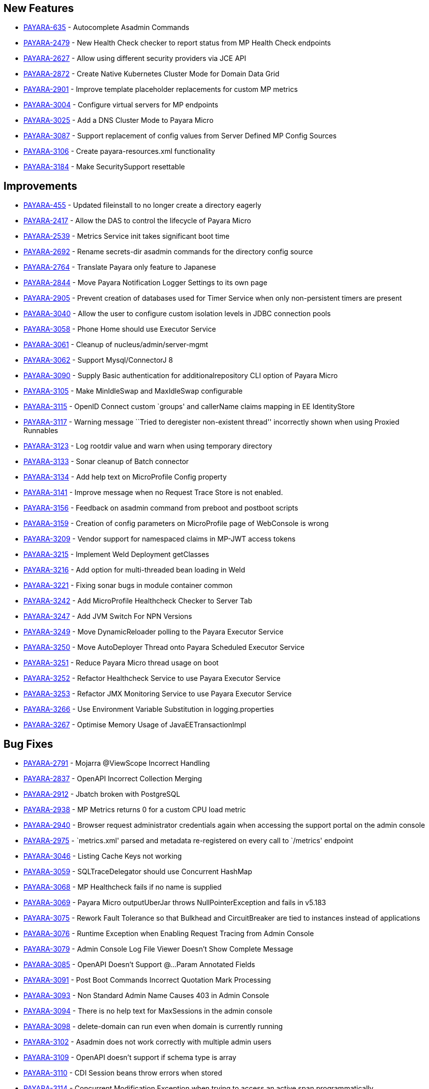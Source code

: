 == New Features

* https://github.com/payara/Payara/pull/3096[PAYARA-635] - Autocomplete
Asadmin Commands
* https://github.com/payara/Payara/pull/3125[PAYARA-2479] - New Health
Check checker to report status from MP Health Check endpoints
* https://github.com/payara/Payara/pull/3187[PAYARA-2627] - Allow using
different security providers via JCE API
* https://github.com/payara/Payara/pull/3424[PAYARA-2872] - Create
Native Kubernetes Cluster Mode for Domain Data Grid
* https://github.com/payara/Payara/pull/3221[PAYARA-2901] - Improve
template placeholder replacements for custom MP metrics
* https://github.com/payara/Payara/pull/3137[PAYARA-3004] - Configure
virtual servers for MP endpoints
* https://github.com/payara/Payara/pull/3210[PAYARA-3025] - Add a DNS
Cluster Mode to Payara Micro
* https://github.com/payara/Payara/pull/3136[PAYARA-3087] - Support
replacement of config values from Server Defined MP Config Sources
* https://github.com/payara/Payara/pull/3162[PAYARA-3106] - Create
payara-resources.xml functionality
* https://github.com/payara/Payara/pull/3288[PAYARA-3184] - Make
SecuritySupport resettable

== Improvements

* https://github.com/payara/Payara/pull/3418[PAYARA-455] - Updated
fileinstall to no longer create a directory eagerly
* https://github.com/payara/Payara/pull/3223[PAYARA-2417] - Allow the
DAS to control the lifecycle of Payara Micro
* https://github.com/payara/Payara/pull/3100[PAYARA-2539] - Metrics
Service init takes significant boot time
* https://github.com/payara/Payara/pull/3268[PAYARA-2692] - Rename
secrets-dir asadmin commands for the directory config source
* https://github.com/payara/Payara/pull/3259[PAYARA-2764] - Translate
Payara only feature to Japanese
* https://github.com/payara/Payara/pull/3132[PAYARA-2844] - Move Payara
Notification Logger Settings to its own page
* https://github.com/payara/Payara/pull/3293[PAYARA-2905] - Prevent
creation of databases used for Timer Service when only non-persistent
timers are present
* https://github.com/payara/Payara/pull/3263[PAYARA-3040] - Allow the
user to configure custom isolation levels in JDBC connection pools
* https://github.com/payara/Payara/pull/3135[PAYARA-3058] - Phone Home
should use Executor Service
* https://github.com/payara/Payara/pull/3115[PAYARA-3061] - Cleanup of
nucleus/admin/server-mgmt
* https://github.com/payara/Payara/pull/3358[PAYARA-3062] - Support
Mysql/ConnectorJ 8
* https://github.com/payara/Payara/pull/3376[PAYARA-3090] - Supply Basic
authentication for additionalrepository CLI option of Payara Micro
* https://github.com/payara/Payara/pull/3168[PAYARA-3105] - Make
MinIdleSwap and MaxIdleSwap configurable
* https://github.com/payara/Payara/pull/3188[PAYARA-3115] - OpenID
Connect custom `groups' and callerName claims mapping in EE
IdentityStore
* https://github.com/payara/Payara/pull/3191[PAYARA-3117] - Warning
message ``Tried to deregister non-existent thread'' incorrectly shown
when using Proxied Runnables
* https://github.com/payara/Payara/pull/3185[PAYARA-3123] - Log rootdir
value and warn when using temporary directory
* https://github.com/payara/Payara/pull/3172[PAYARA-3133] - Sonar
cleanup of Batch connector
* https://github.com/payara/Payara/pull/3202[PAYARA-3134] - Add help
text on MicroProfile Config property
* https://github.com/payara/Payara/pull/3214[PAYARA-3141] - Improve
message when no Request Trace Store is not enabled.
* https://github.com/payara/Payara/pull/3230[PAYARA-3156] - Feedback on
asadmin command from preboot and postboot scripts
* https://github.com/payara/Payara/pull/3423[PAYARA-3159] - Creation of
config parameters on MicroProfile page of WebConsole is wrong
* https://github.com/payara/Payara/pull/3430[PAYARA-3209] - Vendor
support for namespaced claims in MP-JWT access tokens
* https://github.com/payara/Payara/pull/3370[PAYARA-3215] - Implement
Weld Deployment getClasses
* https://github.com/payara/Payara/pull/3371[PAYARA-3216] - Add option
for multi-threaded bean loading in Weld
* https://github.com/payara/Payara/pull/3329[PAYARA-3221] - Fixing sonar
bugs in module container common
* https://github.com/payara/Payara/pull/3387[PAYARA-3242] - Add
MicroProfile Healthcheck Checker to Server Tab
* https://github.com/payara/Payara/pull/3414[PAYARA-3247] - Add JVM
Switch For NPN Versions
* https://github.com/payara/Payara/pull/3406[PAYARA-3249] - Move
DynamicReloader polling to the Payara Executor Service
* https://github.com/payara/Payara/pull/3407[PAYARA-3250] - Move
AutoDeployer Thread onto Payara Scheduled Executor Service
* https://github.com/payara/Payara/pull/3408[PAYARA-3251] - Reduce
Payara Micro thread usage on boot
* https://github.com/payara/Payara/pull/3409[PAYARA-3252] - Refactor
Healthcheck Service to use Payara Executor Service
* https://github.com/payara/Payara/pull/3410[PAYARA-3253] - Refactor JMX
Monitoring Service to use Payara Executor Service
* https://github.com/payara/Payara/pull/3310[PAYARA-3266] - Use
Environment Variable Substitution in logging.properties
* https://github.com/payara/Payara/pull/3398[PAYARA-3267] - Optimise
Memory Usage of JavaEETransactionImpl

== Bug Fixes

* https://github.com/payara/Payara/pull/3104[PAYARA-2791] - Mojarra
@ViewScope Incorrect Handling
* https://github.com/payara/Payara/pull/3143[PAYARA-2837] - OpenAPI
Incorrect Collection Merging
* https://github.com/payara/Payara/pull/3141[PAYARA-2912] - Jbatch
broken with PostgreSQL
* https://github.com/payara/Payara/pull/3282[PAYARA-2938] - MP Metrics
returns 0 for a custom CPU load metric
* https://github.com/payara/Payara/pull/3390[PAYARA-2940] - Browser
request administrator credentials again when accessing the support
portal on the admin console
* https://github.com/payara/Payara/pull/3142[PAYARA-2975] -
`metrics.xml' parsed and metadata re-registered on every call to
`/metrics' endpoint
* https://github.com/payara/Payara/pull/3420[PAYARA-3046] - Listing
Cache Keys not working
* https://github.com/payara/Payara/pull/3114[PAYARA-3059] -
SQLTraceDelegator should use Concurrent HashMap
* https://github.com/payara/Payara/pull/3330[PAYARA-3068] - MP
Healthcheck fails if no name is supplied
* https://github.com/payara/Payara/pull/3134[PAYARA-3069] - Payara Micro
outputUberJar throws NullPointerException and fails in v5.183
* https://github.com/payara/Payara/pull/3126[PAYARA-3075] - Rework Fault
Tolerance so that Bulkhead and CircuitBreaker are tied to instances
instead of applications
* https://github.com/payara/Payara/pull/3140[PAYARA-3076] - Runtime
Exception when Enabling Request Tracing from Admin Console
* https://github.com/payara/Payara/pull/3127[PAYARA-3079] - Admin
Console Log File Viewer Doesn’t Show Complete Message
* https://github.com/payara/Payara/pull/3163[PAYARA-3085] - OpenAPI
Doesn’t Support @…Param Annotated Fields
* https://github.com/payara/Payara/pull/3312[PAYARA-3091] - Post Boot
Commands Incorrect Quotation Mark Processing
* https://github.com/payara/Payara/pull/3157[PAYARA-3093] - Non Standard
Admin Name Causes 403 in Admin Console
* https://github.com/payara/Payara/pull/3144[PAYARA-3094] - There is no
help text for MaxSessions in the admin console
* https://github.com/payara/Payara/pull/3171[PAYARA-3098] -
delete-domain can run even when domain is currently running
* https://github.com/payara/Payara/pull/3346[PAYARA-3102] - Asadmin does
not work correctly with multiple admin users
* https://github.com/payara/Payara/pull/3177[PAYARA-3109] - OpenAPI
doesn’t support if schema type is array
* https://github.com/payara/Payara/pull/3169[PAYARA-3110] - CDI Session
beans throw errors when stored
* https://github.com/payara/Payara/pull/3174[PAYARA-3114] - Concurrent
Modification Exception when trying to access an active span
programmatically.
* https://github.com/payara/Payara/pull/3180[PAYARA-3116] - OpenAPI
Fails When Jersey Providers Are Registered
* https://github.com/payara/Payara/pull/3209[PAYARA-3119] -
NullPointerException when starting Jersey/EJB Containers in Order
* https://github.com/payara/Payara/pull/3309[PAYARA-3121] - Jersey
Crashes for EJB Classes of Same Name
* https://github.com/payara/Payara/pull/3213[PAYARA-3122] - Managed
Scheduled Executor Service still executes tasks after undeployment
* https://github.com/payara/Payara/pull/3309[PAYARA-3125] - OpenTracing
ExceptionMapper prevents usage of app provided one
* https://github.com/payara/Payara/pull/3224[PAYARA-3126] - OpenAPI
Fails When Custom Operation Annotation is Used
* https://github.com/payara/Payara/pull/3200[PAYARA-3128] - Secure
Protocols not being disabled correctly for ORB listeners
* https://github.com/payara/Payara/pull/3199[PAYARA-3131] - Clicking
Cancel button on Configuration Properties page causes an error
* https://github.com/payara/Payara/pull/3215[PAYARA-3143] - Clustered
Event Bus is broken in 5.182 onwards for POJO events
* https://github.com/payara/Payara/pull/3219[PAYARA-3145] - NPE in
isSlowQueryLoggingEnabled
* https://github.com/payara/Payara/pull/3243[PAYARA-3146] -
OpenIdIdentityStore/OAuthIdentityStore ambiguous dependencies
* https://github.com/payara/Payara/pull/3228[PAYARA-3153] - OpenAPI
doesn’t support child schema on @…Param annotations
* https://github.com/payara/Payara/pull/3252[PAYARA-3155] - @…Param
annotations doesn’t support @DefaultValue annotations on OpenAPI
* https://github.com/payara/Payara/pull/3300[PAYARA-3158] - NPE when
starting asadmin multimode tool when DAS isn’t accessible
* https://github.com/payara/Payara/pull/3267[PAYARA-3166] - Create file
user operation fails when replicating commands to instances in
deployment group
* https://github.com/payara/Payara/pull/3344[PAYARA-3186] - NPE in
ConnectorXAResource.getResourceHandle method
* https://github.com/payara/Payara/pull/3290[PAYARA-3189]] - Fixing
blocker bugs in Payara micro boot module [community
* https://github.com/payara/Payara/pull/3302[PAYARA-3190]] - Web Console
403 LDAPRealm.getGroupNames Exception [community
* https://github.com/payara/Payara/pull/3297[PAYARA-3192]] - Fixing
blocker bugs in Deployment related classes module [community
* https://github.com/payara/Payara/pull/3299[PAYARA-3193]] - Fixing
Sonar blocker bugs in module nucleus logging [community
* https://github.com/payara/Payara/pull/3357[PAYARA-3196] - Grizzly NPN
Fails for JDK 8.192
* https://github.com/payara/Payara/pull/3313[PAYARA-3197]] - Fixing
sonar bugs blocker and major in web glue module [community
* https://github.com/payara/Payara/pull/3373[PAYARA-3199] - NPE in
MicroProfile Metrics on Payara Micro
* https://github.com/payara/Payara/pull/3318[PAYARA-3203] - MP OpenAPI
@Operation deprecated member ignored
* https://github.com/payara/Payara/pull/3369[PAYARA-3212] - CDI
Extensions are registered many times in large EAR deployments
* https://github.com/payara/Payara/pull/3375[PAYARA-3222] - When adding
@Priority to an Interceptor, the deployment fails
* https://github.com/payara/Payara/pull/3351[PAYARA-3224] - Don’t depend
on NPE to skip JAX-RS features for admin console
* https://github.com/payara/Payara/pull/3397[PAYARA-3225] - Location
Header Not Present with WebApplicationException
* https://github.com/payara/Payara/pull/3372[PAYARA-3231] - It appears
that with Firefox 63, that the Payara admin web screens no longer work
correctly.
* https://github.com/payara/Payara/pull/3368[PAYARA-3232] -
LocalTxConnectionEventListener Not Thread Safe
* https://github.com/payara/Payara/pull/3384[PAYARA-3233] - When
deploying an application in the admin console all further deployment
options are no longer shown
* https://github.com/payara/Payara/pull/3385[PAYARA-3241] - Only display
the MicroProfile HealthChecker on Server Config
* https://github.com/payara/Payara/pull/3419[PAYARA-3264] - Fix Linkage
errors Concurrently Loading EJBs
* https://github.com/payara/Payara/pull/3422[PAYARA-3265] - Fix Linkage
Error in Generated Classes

== Fixes for upstream bugs

These defects are most probably present also in the upstream GlassFish
Server version.

* https://github.com/payara/Payara/pull/3190[PAYARA-3157] - The resource
type of a JDBC connection pool can’t be changed in the second step of
creation

== Component Upgrades

* https://github.com/payara/Payara/pull/3111[PAYARA-3055] - Upgrade
javax.annotation-api to 1.3.2
* https://github.com/payara/Payara/pull/3112[PAYARA-3056] - Upgrade
javax.el-api to 3.0.1-b06
* https://github.com/payara/Payara/pull/3113[PAYARA-3057] - Upgrade
javassist to 3.23.1-GA
* https://github.com/payara/Payara/pull/3294[PAYARA-3137] - Upgrade
Jersey 2.27.payara-p12
* https://github.com/payara/Payara/pull/3280[PAYARA-3177] - Upgrade
Yasson to 1.0.2
* https://github.com/payara/Payara/pull/3321[PAYARA-3205] - Upgrade
jackson to 2.9.6
* https://github.com/payara/Payara/pull/3322[PAYARA-3206] - Upgrade
apache httpclient to 4.5.6
* https://github.com/payara/Payara/pull/3402[PAYARA-3248] - Upgrade
hazelcast to 3.11

== Notes

=== PasswordLoginModule Changes

In Payara 5.182 login modules often extended from a base login module
called com.sun.enterprise.security.auth.login.PasswordLoginModule. This
base class however was redundant and only provided for backwards
compatibility as per the following comment on it:

_________________________________________________________________________________________
``This class is provided for backward compatibility and is a candidate
for deprecation.''
_________________________________________________________________________________________

In order to simplify the security system somewhat by reducing the amount
of redundant classes, this class has been removed since Payara 5.183.
Its direct preferred replacement for a long time has been
`com.sun.enterprise.security.BasePasswordLoginModule`. This class is now
the only (and therefore mandatory) replacement.

=== Principal String Representation Changes

String representations of principals that are based on X500Principals
have changed since Payara 5.184. The sequence of RDNs (Relative
Distinguished Names) used to be rendered with a command (,) and a space
( ) as separator, but due to an internal class change are now rendered
with only a command character (’,’ ASCII 44) as separator. For instance
a distinguished name that used to be represented in string form as
`"C=UK, ST=lak, L=zak, O=kaz, OU=bar, CN=lfoo"` is now represented as
`"C=UK,ST=lak,L=zak,O=kaz,OU=bar,CN=lfoo"`
